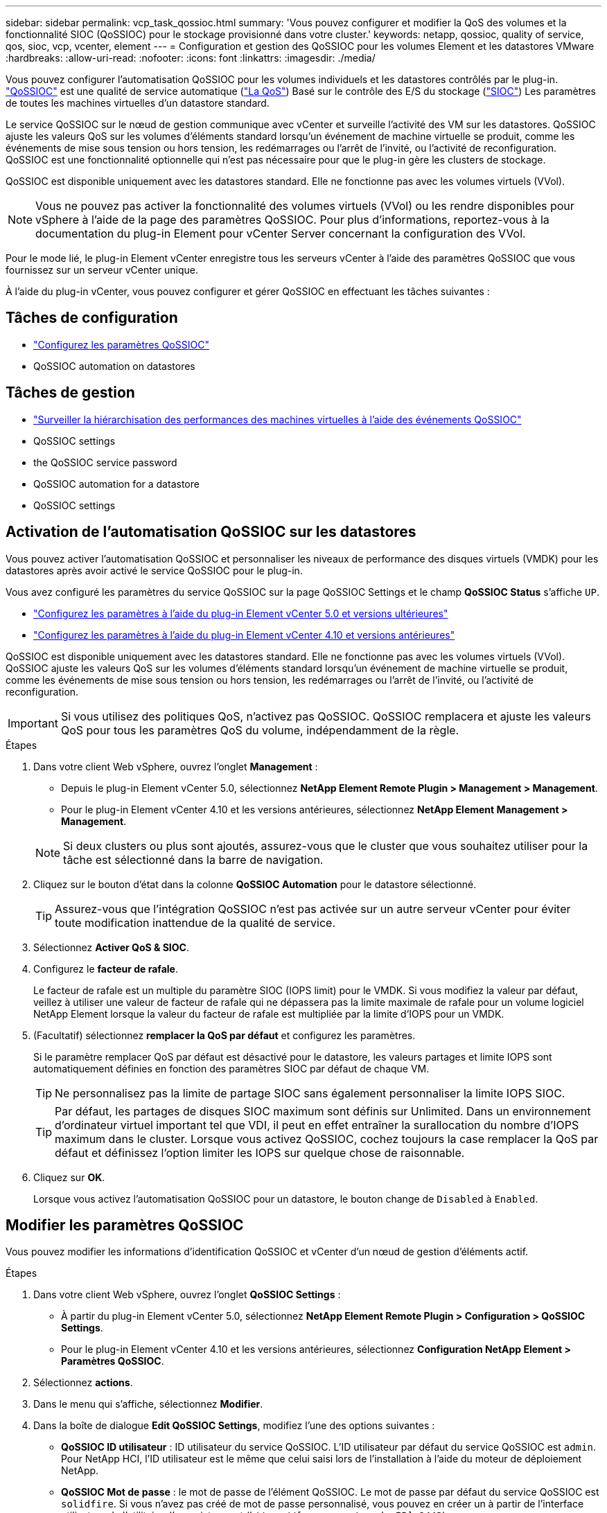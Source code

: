 ---
sidebar: sidebar 
permalink: vcp_task_qossioc.html 
summary: 'Vous pouvez configurer et modifier la QoS des volumes et la fonctionnalité SIOC (QoSSIOC) pour le stockage provisionné dans votre cluster.' 
keywords: netapp, qossioc, quality of service, qos, sioc, vcp, vcenter, element 
---
= Configuration et gestion des QoSSIOC pour les volumes Element et les datastores VMware
:hardbreaks:
:allow-uri-read: 
:nofooter: 
:icons: font
:linkattrs: 
:imagesdir: ./media/


[role="lead"]
Vous pouvez configurer l'automatisation QoSSIOC pour les volumes individuels et les datastores contrôlés par le plug-in. link:vcp_concept_qossioc.html["QoSSIOC"] est une qualité de service automatique (https://docs.netapp.com/us-en/hci/docs/concept_hci_performance.html["La QoS"^]) Basé sur le contrôle des E/S du stockage (https://docs.vmware.com/en/VMware-vSphere/7.0/com.vmware.vsphere.resmgmt.doc/GUID-7686FEC3-1FAC-4DA7-B698-B808C44E5E96.html["SIOC"^]) Les paramètres de toutes les machines virtuelles d'un datastore standard.

Le service QoSSIOC sur le nœud de gestion communique avec vCenter et surveille l'activité des VM sur les datastores. QoSSIOC ajuste les valeurs QoS sur les volumes d'éléments standard lorsqu'un événement de machine virtuelle se produit, comme les événements de mise sous tension ou hors tension, les redémarrages ou l'arrêt de l'invité, ou l'activité de reconfiguration. QoSSIOC est une fonctionnalité optionnelle qui n'est pas nécessaire pour que le plug-in gère les clusters de stockage.

QoSSIOC est disponible uniquement avec les datastores standard. Elle ne fonctionne pas avec les volumes virtuels (VVol).


NOTE: Vous ne pouvez pas activer la fonctionnalité des volumes virtuels (VVol) ou les rendre disponibles pour vSphere à l'aide de la page des paramètres QoSSIOC. Pour plus d'informations, reportez-vous à la documentation du plug-in Element pour vCenter Server concernant la configuration des VVol.

Pour le mode lié, le plug-in Element vCenter enregistre tous les serveurs vCenter à l'aide des paramètres QoSSIOC que vous fournissez sur un serveur vCenter unique.

À l'aide du plug-in vCenter, vous pouvez configurer et gérer QoSSIOC en effectuant les tâches suivantes :



== Tâches de configuration

* link:vcp_task_getstarted.html#configure-qossioc-settings-using-the-plug-in["Configurez les paramètres QoSSIOC"]
*  QoSSIOC automation on datastores




== Tâches de gestion

* link:vcp_task_reports_qossioc.html["Surveiller la hiérarchisation des performances des machines virtuelles à l'aide des événements QoSSIOC"^]
*  QoSSIOC settings
*  the QoSSIOC service password
*  QoSSIOC automation for a datastore
*  QoSSIOC settings




== Activation de l'automatisation QoSSIOC sur les datastores

Vous pouvez activer l'automatisation QoSSIOC et personnaliser les niveaux de performance des disques virtuels (VMDK) pour les datastores après avoir activé le service QoSSIOC pour le plug-in.

Vous avez configuré les paramètres du service QoSSIOC sur la page QoSSIOC Settings et le champ *QoSSIOC Status* s'affiche `UP`.

* link:vcp_task_getstarted_5_0.html#configure-qossioc-settings-using-the-plug-in["Configurez les paramètres à l'aide du plug-in Element vCenter 5.0 et versions ultérieures"]
* link:vcp_task_getstarted.html#configure-qossioc-settings-using-the-plug-in["Configurez les paramètres à l'aide du plug-in Element vCenter 4.10 et versions antérieures"]


QoSSIOC est disponible uniquement avec les datastores standard. Elle ne fonctionne pas avec les volumes virtuels (VVol). QoSSIOC ajuste les valeurs QoS sur les volumes d'éléments standard lorsqu'un événement de machine virtuelle se produit, comme les événements de mise sous tension ou hors tension, les redémarrages ou l'arrêt de l'invité, ou l'activité de reconfiguration.


IMPORTANT: Si vous utilisez des politiques QoS, n'activez pas QoSSIOC. QoSSIOC remplacera et ajuste les valeurs QoS pour tous les paramètres QoS du volume, indépendamment de la règle.

.Étapes
. Dans votre client Web vSphere, ouvrez l'onglet *Management* :
+
** Depuis le plug-in Element vCenter 5.0, sélectionnez *NetApp Element Remote Plugin > Management > Management*.
** Pour le plug-in Element vCenter 4.10 et les versions antérieures, sélectionnez *NetApp Element Management > Management*.


+

NOTE: Si deux clusters ou plus sont ajoutés, assurez-vous que le cluster que vous souhaitez utiliser pour la tâche est sélectionné dans la barre de navigation.

. Cliquez sur le bouton d'état dans la colonne *QoSSIOC Automation* pour le datastore sélectionné.
+

TIP: Assurez-vous que l'intégration QoSSIOC n'est pas activée sur un autre serveur vCenter pour éviter toute modification inattendue de la qualité de service.

. Sélectionnez *Activer QoS & SIOC*.
. Configurez le *facteur de rafale*.
+
Le facteur de rafale est un multiple du paramètre SIOC (IOPS limit) pour le VMDK. Si vous modifiez la valeur par défaut, veillez à utiliser une valeur de facteur de rafale qui ne dépassera pas la limite maximale de rafale pour un volume logiciel NetApp Element lorsque la valeur du facteur de rafale est multipliée par la limite d'IOPS pour un VMDK.

. (Facultatif) sélectionnez *remplacer la QoS par défaut* et configurez les paramètres.
+
Si le paramètre remplacer QoS par défaut est désactivé pour le datastore, les valeurs partages et limite IOPS sont automatiquement définies en fonction des paramètres SIOC par défaut de chaque VM.

+

TIP: Ne personnalisez pas la limite de partage SIOC sans également personnaliser la limite IOPS SIOC.

+

TIP: Par défaut, les partages de disques SIOC maximum sont définis sur Unlimited. Dans un environnement d'ordinateur virtuel important tel que VDI, il peut en effet entraîner la surallocation du nombre d'IOPS maximum dans le cluster. Lorsque vous activez QoSSIOC, cochez toujours la case remplacer la QoS par défaut et définissez l'option limiter les IOPS sur quelque chose de raisonnable.

. Cliquez sur *OK*.
+
Lorsque vous activez l'automatisation QoSSIOC pour un datastore, le bouton change de `Disabled` à `Enabled`.





== Modifier les paramètres QoSSIOC

Vous pouvez modifier les informations d'identification QoSSIOC et vCenter d'un nœud de gestion d'éléments actif.

.Étapes
. Dans votre client Web vSphere, ouvrez l'onglet *QoSSIOC Settings* :
+
** À partir du plug-in Element vCenter 5.0, sélectionnez *NetApp Element Remote Plugin > Configuration > QoSSIOC Settings*.
** Pour le plug-in Element vCenter 4.10 et les versions antérieures, sélectionnez *Configuration NetApp Element > Paramètres QoSSIOC*.


. Sélectionnez *actions*.
. Dans le menu qui s'affiche, sélectionnez *Modifier*.
. Dans la boîte de dialogue *Edit QoSSIOC Settings*, modifiez l'une des options suivantes :
+
** *QoSSIOC ID utilisateur* : ID utilisateur du service QoSSIOC. L'ID utilisateur par défaut du service QoSSIOC est `admin`. Pour NetApp HCI, l'ID utilisateur est le même que celui saisi lors de l'installation à l'aide du moteur de déploiement NetApp.
** *QoSSIOC Mot de passe* : le mot de passe de l'élément QoSSIOC. Le mot de passe par défaut du service QoSSIOC est `solidfire`. Si vous n'avez pas créé de mot de passe personnalisé, vous pouvez en créer un à partir de l'interface utilisateur de l'utilitaire d'enregistrement (`https://[management node IP]:9443`).
+

NOTE: Pour les déploiements NetApp HCI, le mot de passe par défaut est généré de manière aléatoire lors de l'installation. Pour déterminer le mot de passe, reportez-vous à la procédure 4 dans ce document https://kb.netapp.com/Advice_and_Troubleshooting/Data_Storage_Software/Element_Plug-in_for_vCenter_server/mNode_Status_shows_as_%27Network_Down%27_or_%27Down%27_in_the_mNode_Settings_tab_of_the_Element_Plugin_for_vCenter_(VCP)["KO"^] article.

** *ID utilisateur vCenter* : nom d'utilisateur pour l'administrateur vCenter avec privilèges de rôle administrateur complets.
** *Mot de passe vCenter* : mot de passe de l'administrateur vCenter avec privilèges d'administrateur complets.


. Sélectionnez *OK*. Le champ QoSSIOC Status s'affiche `UP` lorsque le plug-in peut communiquer avec le service.
+

NOTE: Voir ceci https://kb.netapp.com/Advice_and_Troubleshooting/Data_Storage_Software/Element_Plug-in_for_vCenter_server/mNode_Status_shows_as_%27Network_Down%27_or_%27Down%27_in_the_mNode_Settings_tab_of_the_Element_Plugin_for_vCenter_(VCP)["KO"^] pour dépanner si l'état est l'un des suivants : * `Down`: QoSSIOC n'est pas activé. * `Not Configured`: Les paramètres QoSSIOC n'ont pas été configurés. * `Network Down`: VCenter ne peut pas communiquer avec le service QoSSIOC sur le réseau. Il se peut que le nœud M et le service SIOC soient toujours en cours d'exécution.

+

NOTE: Après avoir configuré des paramètres QoSSIOC valides pour le nœud de gestion, ces paramètres deviennent par défaut. Les paramètres QoSSIOC reviennent aux derniers paramètres QoSSIOC valides connus jusqu'à ce que vous ayez les paramètres QoSSIOC valides pour un nouveau noeud de gestion. Vous devez effacer les paramètres QoSSIOC pour le noeud de gestion configuré avant de configurer les informations d'identification QoSSIOC pour un nouveau noeud de gestion.





== Modifier le mot de passe du service QoSSIOC

Vous pouvez modifier le mot de passe du service QoSSIOC sur le nœud de gestion à l'aide de l'interface utilisateur de l'utilitaire d'enregistrement.

.Ce dont vous avez besoin, 8217;ll
* Votre nœud de gestion est sous tension.


Ce processus décrit comment modifier uniquement le mot de passe QoSSIOC. Si vous voulez changer le nom d'utilisateur QoSSIOC, vous pouvez le faire à partir du  QoSSIOC settings,Paramètres QoSSIOC page.

.Étapes
. Dans votre client Web vSphere, ouvrez l'onglet *QoSSIOC Settings* :
+
** À partir du plug-in Element vCenter 5.0, sélectionnez *NetApp Element Remote Plugin > Configuration > QoSSIOC Settings*.
** Pour le plug-in Element vCenter 4.10 et les versions antérieures, sélectionnez *Configuration NetApp Element > Paramètres QoSSIOC*.


. Sélectionnez *actions*.
. Dans le menu qui s'affiche, sélectionnez *Effacer*.
. Confirmez l'action.
+
Le champ *QoSSIOC Status* s'affiche `Not Configured` une fois le processus terminé.

. Entrez l'adresse IP de votre nœud de gestion dans un navigateur, y compris le port TCP pour l'enregistrement : `https://[management node IP]:9443`.
+
L'interface utilisateur de l'utilitaire d'enregistrement affiche la page *Manage QoSSIOC Service Credentials* pour le plug-in.

+
image::vcp_registration_ui_qossioc.png[Menu de l'utilitaire d'enregistrement du plug-in NetApp Element pour vCenter Server]

. Saisissez les informations suivantes :
+
.. *Ancien mot de passe* : le mot de passe actuel du service QoSSIOC. Si vous n'avez pas encore attribué de mot de passe, saisissez le mot de passe par défaut de `solidfire`.
+

NOTE: Pour les déploiements NetApp HCI, le mot de passe par défaut est généré de manière aléatoire lors de l'installation. Pour déterminer le mot de passe, reportez-vous à la procédure 4 dans ce document https://kb.netapp.com/Advice_and_Troubleshooting/Data_Storage_Software/Element_Plug-in_for_vCenter_server/mNode_Status_shows_as_%27Network_Down%27_or_%27Down%27_in_the_mNode_Settings_tab_of_the_Element_Plugin_for_vCenter_(VCP)["KO"^] article.

.. *Nouveau mot de passe* : le nouveau mot de passe pour le service QoSSIOC.
.. *Confirmer le mot de passe* : saisissez à nouveau le nouveau mot de passe.


. Sélectionnez *soumettre les modifications*.
+

NOTE: Le service QoSSIOC redémarre automatiquement après avoir soumis les modifications.

. Dans votre client Web vSphere, sélectionnez *Configuration NetApp Element > Paramètres QoSSIOC*.
. Sélectionnez *actions*.
. Dans le menu qui s'affiche, sélectionnez *configurer*.
. Dans la boîte de dialogue *Configure QoSSIOC Settings*, entrez le nouveau mot de passe dans le champ *QoSSIOC Password*.
. Sélectionnez *OK*.
+
Le champ *QoSSIOC Status* s'affiche `UP` lorsque le plug-in peut communiquer avec le service.





== Désactivez l'automatisation QoSSIOC pour un datastore

Vous pouvez désactiver l'intégration QoSSIOC pour un datastore.

.Étapes
. Dans votre client Web vSphere, ouvrez l'onglet *Management* :
+
** Depuis le plug-in Element vCenter 5.0, sélectionnez *NetApp Element Remote Plugin > Management > Management*.
** Pour le plug-in Element vCenter 4.10 et les versions antérieures, sélectionnez *NetApp Element Management > Management*.


+

NOTE: Si deux clusters ou plus sont ajoutés, assurez-vous que le cluster que vous souhaitez utiliser pour la tâche est sélectionné dans la barre de navigation.

. Sélectionnez le bouton dans la colonne *QoSSIOC Automation* pour le datastore sélectionné.
. Décochez la case *Activer QoS & SIOC* pour désactiver l'intégration.
+
L'option Activer QoS & SIOC désactive automatiquement l'option remplacer QoS par défaut.

. Sélectionnez *OK*.




== Effacer les paramètres QoSSIOC

Vous pouvez effacer les détails de configuration QoSSIOC pour le nœud de gestion du stockage Element (nœud M). Vous devez effacer les paramètres du noeud de gestion configuré avant de configurer les informations d'identification d'un nouveau noeud de gestion ou de modifier le mot de passe du service QoSSIOC. La suppression des paramètres QoSSIOC supprime les QoSSIOC actifs du serveur vCenter, du cluster et des datastores.

.Étapes
. Dans votre client Web vSphere, ouvrez l'onglet *QoSSIOC Settings* :
+
** À partir du plug-in Element vCenter 5.0, sélectionnez *NetApp Element Remote Plugin > Configuration > QoSSIOC Settings*.
** Pour le plug-in Element vCenter 4.10 et les versions antérieures, sélectionnez *Configuration NetApp Element > Paramètres QoSSIOC*.


. Sélectionnez *actions*.
. Dans le menu qui s'affiche, sélectionnez *Effacer*.
. Confirmez l'action.
+
Le champ *QoSSIOC Status* s'affiche `Not Configured` une fois le processus terminé.





== Trouvez plus d'informations

* https://docs.netapp.com/us-en/hci/index.html["Documentation NetApp HCI"^]
* https://www.netapp.com/data-storage/solidfire/documentation["Page Ressources SolidFire et Element"^]

